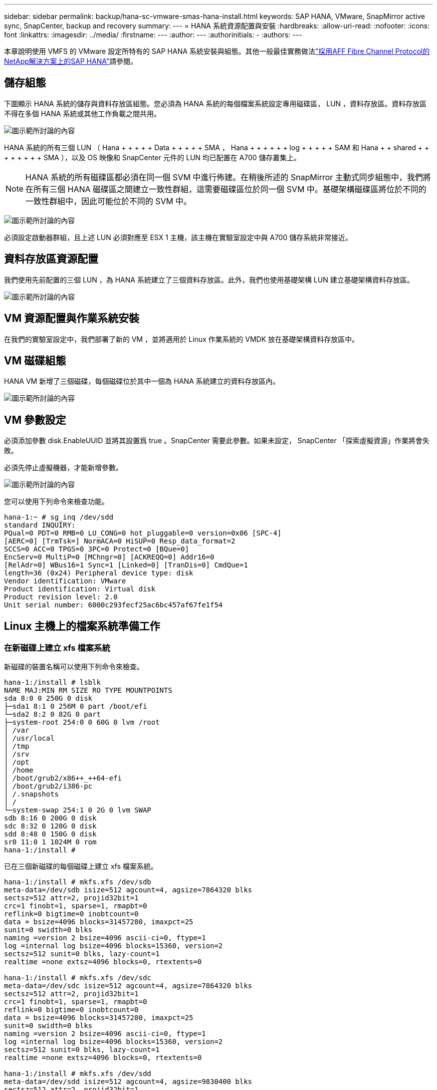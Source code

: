 ---
sidebar: sidebar 
permalink: backup/hana-sc-vmware-smas-hana-install.html 
keywords: SAP HANA, VMware, SnapMirror active sync, SnapCenter, backup and recovery 
summary:  
---
= HANA 系統資源配置與安裝
:hardbreaks:
:allow-uri-read: 
:nofooter: 
:icons: font
:linkattrs: 
:imagesdir: ../media/
:firstname: ---
:author: ---
:authorinitials: -
:authors: ---


[role="lead"]
本章說明使用 VMFS 的 VMware 設定所特有的 SAP HANA 系統安裝與組態。其他一般最佳實務做法link:../bp/hana-aff-fc-introduction.html#sap-hana-tailored-data-center-integration["採用AFF Fibre Channel Protocol的NetApp解決方案上的SAP HANA"]請參閱。



== 儲存組態

下圖顯示 HANA 系統的儲存與資料存放區組態。您必須為 HANA 系統的每個檔案系統設定專用磁碟區， LUN ，資料存放區。資料存放區不得在多個 HANA 系統或其他工作負載之間共用。

image:sc-saphana-vmware-smas-image5.png["圖示範所討論的內容"]

HANA 系統的所有三個 LUN （ Hana + + + + + Data + + + + + SMA ， Hana + + + + + + log + + + + + SAM 和 Hana + + shared + + + + + + + + SMA ），以及 OS 映像和 SnapCenter 元件的 LUN 均已配置在 A700 儲存叢集上。


NOTE: HANA 系統的所有磁碟區都必須在同一個 SVM 中進行佈建。在稍後所述的 SnapMirror 主動式同步組態中，我們將在所有三個 HANA 磁碟區之間建立一致性群組，這需要磁碟區位於同一個 SVM 中。基礎架構磁碟區將位於不同的一致性群組中，因此可能位於不同的 SVM 中。

image:sc-saphana-vmware-smas-image6.png["圖示範所討論的內容"]

必須設定啟動器群組，且上述 LUN 必須對應至 ESX 1 主機，該主機在實驗室設定中與 A700 儲存系統非常接近。



== 資料存放區資源配置

我們使用先前配置的三個 LUN ，為 HANA 系統建立了三個資料存放區。此外，我們也使用基礎架構 LUN 建立基礎架構資料存放區。

image:sc-saphana-vmware-smas-image7.png["圖示範所討論的內容"]



== VM 資源配置與作業系統安裝

在我們的實驗室設定中，我們部署了新的 VM ，並將適用於 Linux 作業系統的 VMDK 放在基礎架構資料存放區中。



== VM 磁碟組態

HANA VM 新增了三個磁碟，每個磁碟位於其中一個為 HANA 系統建立的資料存放區內。

image:sc-saphana-vmware-smas-image8.png["圖示範所討論的內容"]



== VM 參數設定

必須添加參數 disk.EnableUUID 並將其設置爲 true 。SnapCenter 需要此參數。如果未設定， SnapCenter 「探索虛擬資源」作業將會失敗。

必須先停止虛擬機器，才能新增參數。

image:sc-saphana-vmware-smas-image9.png["圖示範所討論的內容"]

您可以使用下列命令來檢查功能。

....
hana-1:~ # sg_inq /dev/sdd
standard INQUIRY:
PQual=0 PDT=0 RMB=0 LU_CONG=0 hot_pluggable=0 version=0x06 [SPC-4]
[AERC=0] [TrmTsk=] NormACA=0 HiSUP=0 Resp_data_format=2
SCCS=0 ACC=0 TPGS=0 3PC=0 Protect=0 [BQue=0]
EncServ=0 MultiP=0 [MChngr=0] [ACKREQQ=0] Addr16=0
[RelAdr=0] WBus16=1 Sync=1 [Linked=0] [TranDis=0] CmdQue=1
length=36 (0x24) Peripheral device type: disk
Vendor identification: VMware
Product identification: Virtual disk
Product revision level: 2.0
Unit serial number: 6000c293fecf25ac6bc457af67fe1f54
....


== Linux 主機上的檔案系統準備工作



=== 在新磁碟上建立 xfs 檔案系統

新磁碟的裝置名稱可以使用下列命令來檢查。

....
hana-1:/install # lsblk
NAME MAJ:MIN RM SIZE RO TYPE MOUNTPOINTS
sda 8:0 0 250G 0 disk
├─sda1 8:1 0 256M 0 part /boot/efi
└─sda2 8:2 0 82G 0 part
├─system-root 254:0 0 60G 0 lvm /root
│ /var
│ /usr/local
│ /tmp
│ /srv
│ /opt
│ /home
│ /boot/grub2/x86++_++64-efi
│ /boot/grub2/i386-pc
│ /.snapshots
│ /
└─system-swap 254:1 0 2G 0 lvm SWAP
sdb 8:16 0 200G 0 disk
sdc 8:32 0 120G 0 disk
sdd 8:48 0 150G 0 disk
sr0 11:0 1 1024M 0 rom
hana-1:/install #
....
已在三個新磁碟的每個磁碟上建立 xfs 檔案系統。

....
hana-1:/install # mkfs.xfs /dev/sdb
meta-data=/dev/sdb isize=512 agcount=4, agsize=7864320 blks
sectsz=512 attr=2, projid32bit=1
crc=1 finobt=1, sparse=1, rmapbt=0
reflink=0 bigtime=0 inobtcount=0
data = bsize=4096 blocks=31457280, imaxpct=25
sunit=0 swidth=0 blks
naming =version 2 bsize=4096 ascii-ci=0, ftype=1
log =internal log bsize=4096 blocks=15360, version=2
sectsz=512 sunit=0 blks, lazy-count=1
realtime =none extsz=4096 blocks=0, rtextents=0

hana-1:/install # mkfs.xfs /dev/sdc
meta-data=/dev/sdc isize=512 agcount=4, agsize=7864320 blks
sectsz=512 attr=2, projid32bit=1
crc=1 finobt=1, sparse=1, rmapbt=0
reflink=0 bigtime=0 inobtcount=0
data = bsize=4096 blocks=31457280, imaxpct=25
sunit=0 swidth=0 blks
naming =version 2 bsize=4096 ascii-ci=0, ftype=1
log =internal log bsize=4096 blocks=15360, version=2
sectsz=512 sunit=0 blks, lazy-count=1
realtime =none extsz=4096 blocks=0, rtextents=0

hana-1:/install # mkfs.xfs /dev/sdd
meta-data=/dev/sdd isize=512 agcount=4, agsize=9830400 blks
sectsz=512 attr=2, projid32bit=1
crc=1 finobt=1, sparse=1, rmapbt=0
reflink=0 bigtime=0 inobtcount=0
data = bsize=4096 blocks=39321600, imaxpct=25
sunit=0 swidth=0 blks
naming =version 2 bsize=4096 ascii-ci=0, ftype=1
log =internal log bsize=4096 blocks=19200, version=2
sectsz=512 sunit=0 blks, lazy-count=1
realtime =none extsz=4096 blocks=0, rtextents=0
hana-1:/install #
....


=== 建立掛載點

....
hana-1:/ # mkdir -p /hana/data/SMA/mnt00001
hana-1:/ # mkdir -p /hana/log/SMA/mnt00001
hana-1:/ # mkdir -p /hana/shared
hana-1:/ # chmod –R 777 /hana/log/SMA
hana-1:/ # chmod –R 777 /hana/data/SMA
hana-1:/ # chmod -R 777 /hana/shared
....


=== 設定 /etc/fstab

....
hana-1:/install # cat /etc/fstab
/dev/system/root / btrfs defaults 0 0
/dev/system/root /var btrfs subvol=/@/var 0 0
/dev/system/root /usr/local btrfs subvol=/@/usr/local 0 0
/dev/system/root /tmp btrfs subvol=/@/tmp 0 0
/dev/system/root /srv btrfs subvol=/@/srv 0 0
/dev/system/root /root btrfs subvol=/@/root 0 0
/dev/system/root /opt btrfs subvol=/@/opt 0 0
/dev/system/root /home btrfs subvol=/@/home 0 0
/dev/system/root /boot/grub2/x86_64-efi btrfs subvol=/@/boot/grub2/x86_64-efi 0 0
/dev/system/root /boot/grub2/i386-pc btrfs subvol=/@/boot/grub2/i386-pc 0 0
/dev/system/swap swap swap defaults 0 0
/dev/system/root /.snapshots btrfs subvol=/@/.snapshots 0 0
UUID=2E8C-48E1 /boot/efi vfat utf8 0 2
/dev/sdb /hana/data/SMA/mnt00001 xfs relatime,inode64 0 0
/dev/sdc /hana/log/SMA/mnt00001 xfs relatime,inode64 0 0
/dev/sdd /hana/shared xfs defaults 0 0
hana-1:/install #

hana-1:/install # df -h
Filesystem Size Used Avail Use% Mounted on
devtmpfs 4.0M 8.0K 4.0M 1% /dev
tmpfs 49G 4.0K 49G 1% /dev/shm
tmpfs 13G 26M 13G 1% /run
tmpfs 4.0M 0 4.0M 0% /sys/fs/cgroup
/dev/mapper/system-root 60G 35G 25G 58% /
/dev/mapper/system-root 60G 35G 25G 58% /.snapshots
/dev/mapper/system-root 60G 35G 25G 58% /boot/grub2/i386-pc
/dev/mapper/system-root 60G 35G 25G 58% /boot/grub2/x86_64-efi
/dev/mapper/system-root 60G 35G 25G 58% /home
/dev/mapper/system-root 60G 35G 25G 58% /opt
/dev/mapper/system-root 60G 35G 25G 58% /srv
/dev/mapper/system-root 60G 35G 25G 58% /tmp
/dev/mapper/system-root 60G 35G 25G 58% /usr/local
/dev/mapper/system-root 60G 35G 25G 58% /var
/dev/mapper/system-root 60G 35G 25G 58% /root
/dev/sda1 253M 5.1M 247M 3% /boot/efi
tmpfs 6.3G 56K 6.3G 1% /run/user/0
/dev/sdb 200G 237M 200G 1% /hana/data/SMA/mnt00001
/dev/sdc 120G 155M 120G 1% /hana/log/SMA/mnt00001
/dev/sdd 150G 186M 150G 1% /hana/shared
hana-1:/install #
....


== HANA 安裝

HANA 安裝現在可以執行。


NOTE: 使用所述組態時， /usr/sap/sma 目錄將位於 OS VMDK 上。如果應該將 /usr/sap/sma 儲存在共享的 VMDK 中， Hana 共享磁碟可以分割，為 /usr/sap/sma 提供另一個檔案系統。



== SnapCenter 的使用者存放區金鑰

必須為系統資料庫使用者建立使用者存放區， SnapCenter 應使用該存放區。通訊連接埠必須適當設定 HANA 執行個體編號。在我們的設定執行個體編號「 00 」中使用。

如需更詳細的說明，請參閱link:hana-br-scs-resource-config-hana-database-backups.html#sap-hana-backup-user-and-hdbuserstore-configuration["SAP HANA資料庫備份的資源專屬組態SnapCenter"]

....
smaadm@hana-1:/usr/sap/SMA/HDB00> hdbuserstore set SMAKEY hana-1:30013 SNAPCENTER <password>
Operation succeed.
....
您可以使用下列命令來檢查連線能力。

....
smaadm@hana-1:/usr/sap/SMA/HDB00> hdbsql -U SMAKEY
Welcome to the SAP HANA Database interactive terminal.
Type: \h for help with commands
\q to quit
hdbsql SYSTEMDB=> exit
smaadm@hana-1:/usr/sap/SMA/HDB00
....